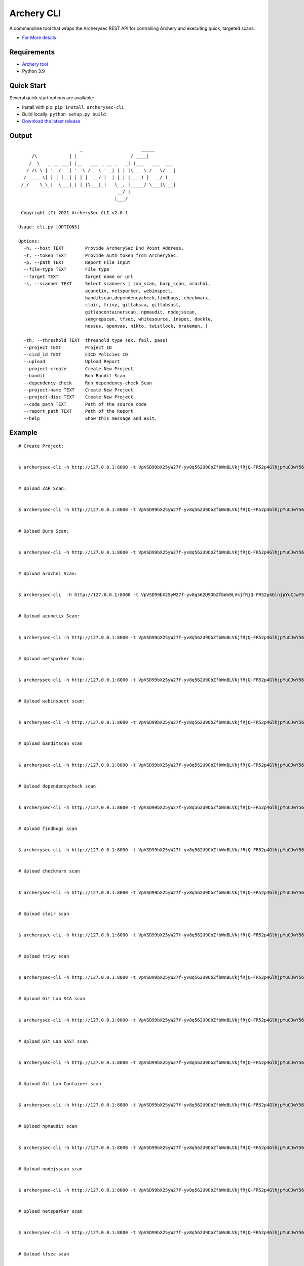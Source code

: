 
Archery CLI
*******************

A commandline tool that wraps the Archerysec REST API for controlling Archery and executing quick, targeted scans.

- `For More details <http://docs.archerysec.com/>`__

Requirements
~~~~~~~~~~~~

- `Archery tool <https://github.com/archerysec/archerysec>`__
- Python 3.9

Quick Start
~~~~~~~~~~~~

Several quick start options are available:

- Install with pip: ``pip install archerysec-cli``
- Build locally: ``python setup.py build``
- `Download the latest release <https://github.com/target/webinspectapi/releases/latest/>`__


Output
~~~~~~~

::
        
                               _                      _____
             /\            | |                    / ____|
            /  \   _ __ ___| |__   ___ _ __ _   _| (___   ___  ___
           / /\ \ | '__/ __| '_ \ / _ \ '__| | | |\___ \ / _ \/ __|
          / ____ \| | | (__| | | |  __/ |  | |_| |____) |  __/ (__
         /_/    \_\_|  \___|_| |_|\___|_|   \__, |_____/ \___|\___|
                                             __/ |
                                            |___/
        
         Copyright (C) 2021 ArcherySec CLI v2.0.1
        
        Usage: cli.py [OPTIONS]
        
        Options:
          -h, --host TEXT        Provide ArcherySec End Point Address.
          -t, --token TEXT       Provide Auth token from ArcherySec.
          -p, --path TEXT        Report File input
          --file-type TEXT       File type
          --target TEXT          target name or url
          -s, --scanner TEXT     Select scanners ( zap_scan, burp_scan, arachni,
                                 acunetix, netsparker, webinspect,
                                 banditscan,dependencycheck,findbugs, checkmarx,
                                 clair, trivy, gitlabsca, gitlabsast,
                                 gitlabcontainerscan, npmaudit, nodejsscan,
                                 semgrepscan, tfsec, whitesource, inspec, dockle,
                                 nessus, openvas, nikto, twistlock, brakeman, )
        
          -th, --threshold TEXT  threshold type (ex. fail, pass)
          --project TEXT         Project ID
          --cicd_id TEXT         CICD Policies ID
          --upload               Upload Report
          --project-create       Create New Project
          --bandit               Run Bandit Scan
          --dependency-check     Run dependency-check Scan
          --project-name TEXT    Create New Project
          --project-disc TEXT    Create New Project
          --code_path TEXT       Path of the source code
          --report_path TEXT     Path of the Report
          --help                 Show this message and exit.



Example
~~~~~~~

::

        
        # Create Project:
        
        
        $ archerysec-cli -h http://127.0.0.1:8000 -t VpVSD99bX25yW27f-yv8q562U9ObZfbWnBLVkjfRjQ-FR52p4GlhjpYuCJwY56_x --createproject --project_name="test_project" --project_disc="test project"
        
        
        # Upload ZAP Scan:
        
        
        $ archerysec-cli -h http://127.0.0.1:8000 -t VpVSD99bX25yW27f-yv8q562U9ObZfbWnBLVkjfRjQ-FR52p4GlhjpYuCJwY56_x -p /report/sample/OWASP-ZAP-v2.7.0.xml --file-type=XML --target=ASFLKSF --scanner=zap_scan --project=eaf6f89e-56ee-4ef7-8257-07b7136c9e31 --upload
        
        
        # Upload Burp Scan:
        
        
        $ archerysec-cli -h http://127.0.0.1:8000 -t VpVSD99bX25yW27f-yv8q562U9ObZfbWnBLVkjfRjQ-FR52p4GlhjpYuCJwY56_x -p /report/sample/Burp_Report.xml --file-type=XML --target=ASFLKSF --scanner=burp_scan --project=eaf6f89e-56ee-4ef7-8257-07b7136c9e31 --upload
        
        
        # Upload arachni Scan:
        
        
        $ archerysec-cli  -h http://127.0.0.1:8000 -t VpVSD99bX25yW27f-yv8q562U9ObZfbWnBLVkjfRjQ-FR52p4GlhjpYuCJwY56_x -p /report/sample/Arachni_v1.3.xml --file-type=XML --target=ASFLKSF --scanner=arachni --project=eaf6f89e-56ee-4ef7-8257-07b7136c9e31 --upload
        
        
        # Upload acunetix Scan:
        
        
        $ archerysec-cli -h http://127.0.0.1:8000 -t VpVSD99bX25yW27f-yv8q562U9ObZfbWnBLVkjfRjQ-FR52p4GlhjpYuCJwY56_x -p /report/sample/Acunetix_report_sample.xml --file-type=XML --target=ASFLKSF --scanner=acunetix --project=eaf6f89e-56ee-4ef7-8257-07b7136c9e31 --upload
        
        
        # Upload netsparker Scan:
        
        
        $ archerysec-cli -h http://127.0.0.1:8000 -t VpVSD99bX25yW27f-yv8q562U9ObZfbWnBLVkjfRjQ-FR52p4GlhjpYuCJwY56_x -p /report/sample/Netsparker_report.xml --file-type=XML --target=ASFLKSF --scanner=netsparker --project=eaf6f89e-56ee-4ef7-8257-07b7136c9e31 --upload
        
        
        # Upload webinspect scan:
        
        
        $ archerysec-cli -h http://127.0.0.1:8000 -t VpVSD99bX25yW27f-yv8q562U9ObZfbWnBLVkjfRjQ-FR52p4GlhjpYuCJwY56_x -p /report/sample/webinspect.xml --file-type=XML --target=ASFLKSF --scanner=webinspect --project=eaf6f89e-56ee-4ef7-8257-07b7136c9e31 --upload
        
        
        # Upload banditscan scan
        
        
        $ archerysec-cli -h http://127.0.0.1:8000 -t VpVSD99bX25yW27f-yv8q562U9ObZfbWnBLVkjfRjQ-FR52p4GlhjpYuCJwY56_x -p /report/sample/banditscan.json --file-type=JSON --target=ASFLKSF --scanner=banditscan --project=eaf6f89e-56ee-4ef7-8257-07b7136c9e31 --upload
        
        
        # Upload dependencycheck scan
        
        
        $ archerysec-cli -h http://127.0.0.1:8000 -t VpVSD99bX25yW27f-yv8q562U9ObZfbWnBLVkjfRjQ-FR52p4GlhjpYuCJwY56_x -p /report/sample/dependencycheck.xml --file-type=XML --target=ASFLKSF --scanner=dependencycheck --project=eaf6f89e-56ee-4ef7-8257-07b7136c9e31 --upload
        
        
        # Upload findbugs scan
        
        
        $ archerysec-cli -h http://127.0.0.1:8000 -t VpVSD99bX25yW27f-yv8q562U9ObZfbWnBLVkjfRjQ-FR52p4GlhjpYuCJwY56_x -p /report/sample/findbugs.xml --file-type=XML --target=ASFLKSF --scanner=findbugs --project=eaf6f89e-56ee-4ef7-8257-07b7136c9e31 --upload
        
        
        # Upload checkmarx scan
        
        
        $ archerysec-cli -h http://127.0.0.1:8000 -t VpVSD99bX25yW27f-yv8q562U9ObZfbWnBLVkjfRjQ-FR52p4GlhjpYuCJwY56_x -p /report/sample/checkmarx.xml --file-type=XML --target=ASFLKSF --scanner=checkmarx --project=eaf6f89e-56ee-4ef7-8257-07b7136c9e31 --upload
        
        
        # Upload clair scan
        
        
        $ archerysec-cli -h http://127.0.0.1:8000 -t VpVSD99bX25yW27f-yv8q562U9ObZfbWnBLVkjfRjQ-FR52p4GlhjpYuCJwY56_x -p /report/sample/clair.json --file-type=JSON --target=ASFLKSF --scanner=clair --project=eaf6f89e-56ee-4ef7-8257-07b7136c9e31 --upload
        
        
        # Upload trivy scan
        
        
        $ archerysec-cli -h http://127.0.0.1:8000 -t VpVSD99bX25yW27f-yv8q562U9ObZfbWnBLVkjfRjQ-FR52p4GlhjpYuCJwY56_x -p /report/sample/trivy.json --file-type=JSON --target=ASFLKSF --scanner=trivy --project=eaf6f89e-56ee-4ef7-8257-07b7136c9e31 --upload
        
        
        # Upload Git Lab SCA scan
        
        
        $ archerysec-cli -h http://127.0.0.1:8000 -t VpVSD99bX25yW27f-yv8q562U9ObZfbWnBLVkjfRjQ-FR52p4GlhjpYuCJwY56_x -p /report/sample/gitlabsca.json --file-type=JSON --target=ASFLKSF --scanner=gitlabsca --project=eaf6f89e-56ee-4ef7-8257-07b7136c9e31 --upload
        
        
        # Upload Git Lab SAST scan
        
        
        $ archerysec-cli -h http://127.0.0.1:8000 -t VpVSD99bX25yW27f-yv8q562U9ObZfbWnBLVkjfRjQ-FR52p4GlhjpYuCJwY56_x -p /report/sample/gitlabsast.json --file-type=JSON --target=ASFLKSF --scanner=gitlabsast --project=eaf6f89e-56ee-4ef7-8257-07b7136c9e31 --upload
        
        
        # Upload Git Lab Container scan
        
        
        $ archerysec-cli -h http://127.0.0.1:8000 -t VpVSD99bX25yW27f-yv8q562U9ObZfbWnBLVkjfRjQ-FR52p4GlhjpYuCJwY56_x -p /report/sample/gitlabcontainerscan.json --file-type=JSON --target=ASFLKSF --scanner=gitlabcontainerscan --project=eaf6f89e-56ee-4ef7-8257-07b7136c9e31 --upload
        
        
        # Upload npmaudit scan
        
        
        $ archerysec-cli -h http://127.0.0.1:8000 -t VpVSD99bX25yW27f-yv8q562U9ObZfbWnBLVkjfRjQ-FR52p4GlhjpYuCJwY56_x -p /report/sample/npmaudit.json --file-type=JSON --target=ASFLKSF --scanner=npmaudit --project=eaf6f89e-56ee-4ef7-8257-07b7136c9e31 --upload
        
        
        # Upload nodejsscan scan
        
        
        $ archerysec-cli -h http://127.0.0.1:8000 -t VpVSD99bX25yW27f-yv8q562U9ObZfbWnBLVkjfRjQ-FR52p4GlhjpYuCJwY56_x -p /report/sample/nodejsscan.json --file-type=JSON --target=ASFLKSF --scanner=nodejsscan --project=eaf6f89e-56ee-4ef7-8257-07b7136c9e31 --upload
        
        
        # Upload netsparker scan
        
        
        $ archerysec-cli -h http://127.0.0.1:8000 -t VpVSD99bX25yW27f-yv8q562U9ObZfbWnBLVkjfRjQ-FR52p4GlhjpYuCJwY56_x -p /report/sample/semgrepscan.json --file-type=JSON --target=ASFLKSF --scanner=netsparker --project=eaf6f89e-56ee-4ef7-8257-07b7136c9e31 --upload
        
        
        # Upload tfsec scan
        
        
        $ archerysec-cli -h http://127.0.0.1:8000 -t VpVSD99bX25yW27f-yv8q562U9ObZfbWnBLVkjfRjQ-FR52p4GlhjpYuCJwY56_x -p /report/sample/tfsec.json --file-type=JSON --target=ASFLKSF --scanner=tfsec --project=eaf6f89e-56ee-4ef7-8257-07b7136c9e31 --upload
        
        
        # Upload whitesource scan
        
        
        $ archerysec-cli -h http://127.0.0.1:8000 -t VpVSD99bX25yW27f-yv8q562U9ObZfbWnBLVkjfRjQ-FR52p4GlhjpYuCJwY56_x -p /report/sample/whitesource.xml --file-type=XML --target=ASFLKSF --scanner=whitesource --project=eaf6f89e-56ee-4ef7-8257-07b7136c9e31 --upload
        
        
        # Upload inspec scan
        
        
        $ archerysec-cli -h http://127.0.0.1:8000 -t VpVSD99bX25yW27f-yv8q562U9ObZfbWnBLVkjfRjQ-FR52p4GlhjpYuCJwY56_x -p /report/sample/inspec.json --file-type=JSON --target=ASFLKSF --scanner=inspec --project=eaf6f89e-56ee-4ef7-8257-07b7136c9e31 --upload
        
        
        # Upload dockle scan
        
        
        $ archerysec-cli -h http://127.0.0.1:8000 -t VpVSD99bX25yW27f-yv8q562U9ObZfbWnBLVkjfRjQ-FR52p4GlhjpYuCJwY56_x -p /report/sample/dockle.json --file-type=JSON --target=ASFLKSF --scanner=dockle --project=eaf6f89e-56ee-4ef7-8257-07b7136c9e31 --upload
        
        
        # Upload nessus scan
        
        
        $ archerysec-cli -h http://127.0.0.1:8000 -t VpVSD99bX25yW27f-yv8q562U9ObZfbWnBLVkjfRjQ-FR52p4GlhjpYuCJwY56_x -p /report/sample/nessus.xml --file-type=XML --target=ASFLKSF --scanner=nessus --project=eaf6f89e-56ee-4ef7-8257-07b7136c9e31 --upload
        
        
        # Upload openvas scan
        
        
        $ archerysec-cli -h http://127.0.0.1:8000 -t VpVSD99bX25yW27f-yv8q562U9ObZfbWnBLVkjfRjQ-FR52p4GlhjpYuCJwY56_x -p /report/sample/openvas.xml --file-type=XML --target=ASFLKSF --scanner=openvas --project=eaf6f89e-56ee-4ef7-8257-07b7136c9e31 --upload
        
        
        # Upload twistlock scan

        $ archerysec-cli -h http://127.0.0.1:8000 -t VpVSD99bX25yW27f-yv8q562U9ObZfbWnBLVkjfRjQ-FR52p4GlhjpYuCJwY56_x -p /report/sample/twistlock.json --file-type=JSON --target=ASFLKSF --scanner=twistlock --project=eaf6f89e-56ee-4ef7-8257-07b7136c9e31 --upload
        
        
        # Upload brakeman scan

        $ archerysec-cli -h http://127.0.0.1:8000 -t VpVSD99bX25yW27f-yv8q562U9ObZfbWnBLVkjfRjQ-FR52p4GlhjpYuCJwY56_x -p /report/sample/brakeman.json --file-type=JSON --target=ASFLKSF --scanner=brakeman --project=eaf6f89e-56ee-4ef7-8257-07b7136c9e31 --upload
        

Bugs and Feature Requests
~~~~~~~~~~~~~~~~~~~~~~~~~

- `If you Found bug or have a feature request? Please open a new issue <https://github.com/archerysec/archerysec/issues>`__